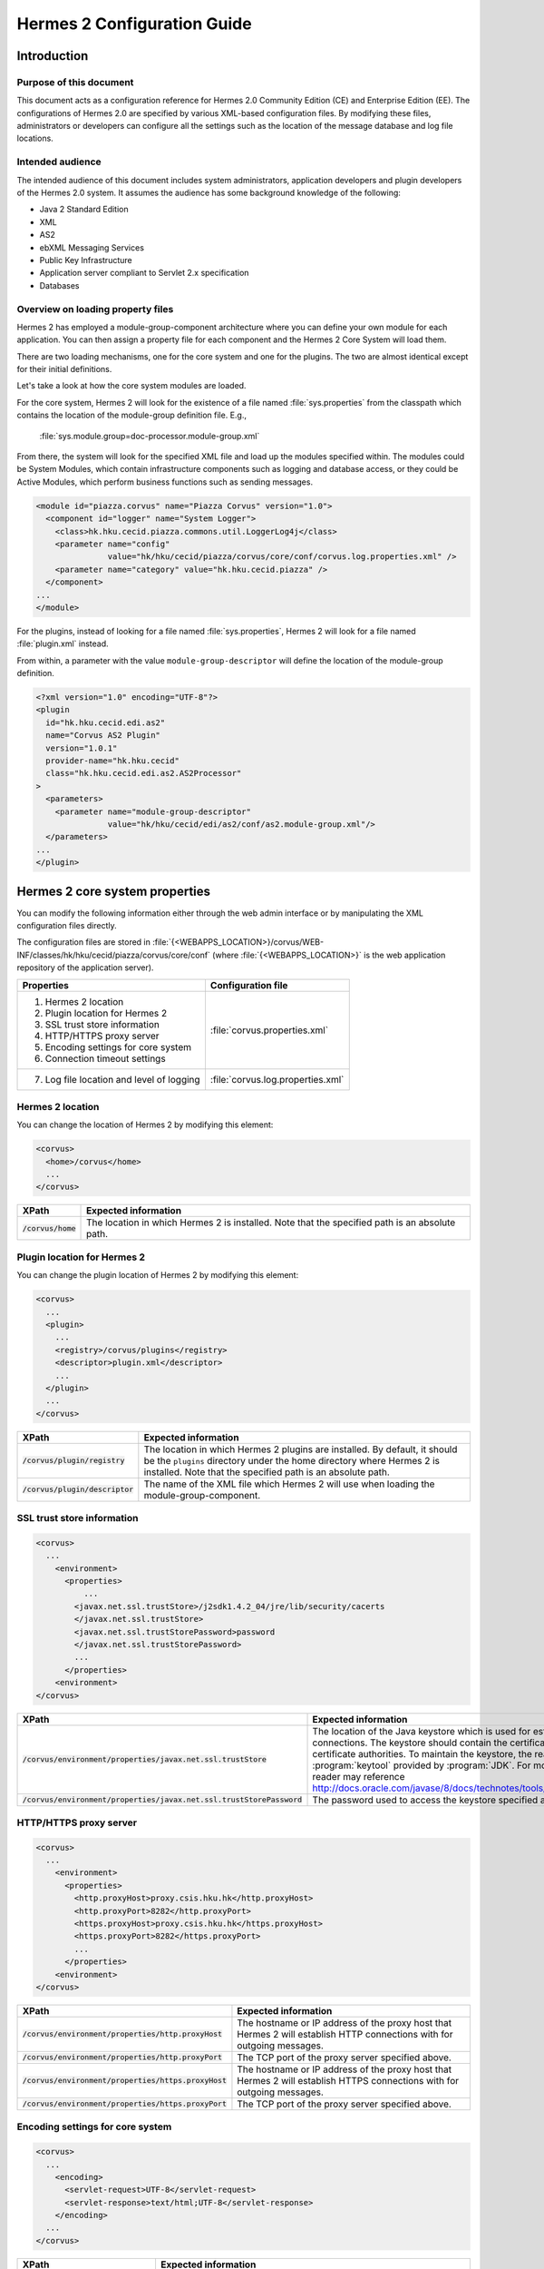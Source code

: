 Hermes 2 Configuration Guide
============================

Introduction
------------

Purpose of this document
^^^^^^^^^^^^^^^^^^^^^^^^

This document acts as a configuration reference for Hermes 2.0 Community Edition (CE) and Enterprise Edition (EE). The configurations of Hermes 2.0 are specified by various XML-based configuration files. By modifying these files, administrators or developers can configure all the settings such as the location of the message database and log file locations.

Intended audience
^^^^^^^^^^^^^^^^^

The intended audience of this document includes system administrators, application developers and plugin developers of the Hermes 2.0 system. It assumes the audience has some background knowledge of the following:

*   Java 2 Standard Edition
*   XML
*   AS2
*   ebXML Messaging Services
*   Public Key Infrastructure
*   Application server compliant to Servlet 2.x specification
*   Databases

Overview on loading property files
^^^^^^^^^^^^^^^^^^^^^^^^^^^^^^^^^^

Hermes 2 has employed a module-group-component architecture where you can define your own module for each application. You can then assign a property file for each component and the Hermes 2 Core System will load them.

There are two loading mechanisms, one for the core system and one for the plugins. The two are almost identical except for their initial definitions.  

Let's take a look at how the core system modules are loaded. 

.. image:: /_static/images/2-overview-1.jpeg

For the core system, Hermes 2 will look for the existence of a file named :file:`sys.properties` from the classpath which contains the location of the module-group definition file. E.g.,

    :file:`sys.module.group=doc-processor.module-group.xml`

From there, the system will look for the specified XML file and load up the modules specified within. The modules could be System Modules, which contain infrastructure components such as logging and database access, or they could be Active Modules, which perform business functions such as sending messages.

.. code-block:: xml

   <module id="piazza.corvus" name="Piazza Corvus" version="1.0">
     <component id="logger" name="System Logger">
       <class>hk.hku.cecid.piazza.commons.util.LoggerLog4j</class>
       <parameter name="config" 
                  value="hk/hku/cecid/piazza/corvus/core/conf/corvus.log.properties.xml" />		
       <parameter name="category" value="hk.hku.cecid.piazza" />
     </component>
   ...
   </module>

For the plugins, instead of looking for a file named :file:`sys.properties`, Hermes 2 will look for a file named :file:`plugin.xml` instead. 

.. image:: /_static/images/2-overview-2.jpeg

From within, a parameter with the value :literal:`module-group-descriptor` will define the location of the module-group definition.

.. code-block:: xml

   <?xml version="1.0" encoding="UTF-8"?>
   <plugin
     id="hk.hku.cecid.edi.as2"
     name="Corvus AS2 Plugin"
     version="1.0.1"
     provider-name="hk.hku.cecid"
     class="hk.hku.cecid.edi.as2.AS2Processor"
   >
     <parameters>
       <parameter name="module-group-descriptor"
                  value="hk/hku/cecid/edi/as2/conf/as2.module-group.xml"/>
     </parameters>
   ...
   </plugin>

Hermes 2 core system properties
-------------------------------
You can modify the following information either through the web admin interface or by manipulating the XML configuration files directly.

The configuration files are stored in :file:`{<WEBAPPS_LOCATION>}/corvus/WEB-INF/classes/hk/hku/cecid/piazza/corvus/core/conf` (where :file:`{<WEBAPPS_LOCATION>}` is the web application repository of the application server).

+-----------------------------------------------------------------------+----------------------------------------+
| Properties                                                            | Configuration file                     |
+=======================================================================+========================================+
| 1.    Hermes 2 location                                               |                                        |
|                                                                       |                                        | 
| 2.    Plugin location for Hermes 2                                    |                                        |
|                                                                       |                                        | 
| 3.    SSL trust store information                                     |                                        |
|                                                                       |                                        | 
| 4.    HTTP/HTTPS proxy server                                         | :file:`corvus.properties.xml`          |           
|                                                                       |                                        | 
| 5.    Encoding settings for core system                               |                                        |       
|                                                                       |                                        | 
| 6.    Connection timeout settings                                     |                                        | 
+-----------------------------------------------------------------------+----------------------------------------+
| 7.    Log file location and level of logging                          | :file:`corvus.log.properties.xml`      |
+-----------------------------------------------------------------------+----------------------------------------+

Hermes 2 location
^^^^^^^^^^^^^^^^^
You can change the location of Hermes 2 by modifying this element:

.. code-block:: xml

   <corvus>
     <home>/corvus</home>
     ...
   </corvus>

+------------------------+------------------------------------------------------------------------------------------------+
| XPath                  | Expected information                                                                           |
+========================+================================================================================================+
| :code:`/corvus/home`   | The location in which Hermes 2 is installed. Note that the specified path is an absolute path. |
+------------------------+------------------------------------------------------------------------------------------------+
 
Plugin location for Hermes 2
^^^^^^^^^^^^^^^^^^^^^^^^^^^^
You can change the plugin location of Hermes 2 by modifying this element:

.. code-block:: xml

   <corvus>
     ...
     <plugin>
       ...   
       <registry>/corvus/plugins</registry>
       <descriptor>plugin.xml</descriptor>
       ...
     </plugin>
     ...
   </corvus>

+--------------------------------------+--------------------------------------------------------------------------------------------+
| XPath                                | Expected information                                                                       |
+======================================+============================================================================================+
| :code:`/corvus/plugin/registry`      | The location in which Hermes 2 plugins are installed. By default, it should be the         |
|                                      | :literal:`plugins` directory under the home directory where Hermes 2 is installed.         |
|                                      | Note that the specified path is an absolute path.                                          |
|                                      |                                                                                            |
+--------------------------------------+--------------------------------------------------------------------------------------------+
| :code:`/corvus/plugin/descriptor`    | The name of the XML file which Hermes 2 will use when loading the module-group-component.  |
+--------------------------------------+--------------------------------------------------------------------------------------------+

SSL trust store information
^^^^^^^^^^^^^^^^^^^^^^^^^^^
.. code-block:: xml

   <corvus>
     ...
       <environment>
         <properties>
             ...
           <javax.net.ssl.trustStore>/j2sdk1.4.2_04/jre/lib/security/cacerts
           </javax.net.ssl.trustStore>
           <javax.net.ssl.trustStorePassword>password
           </javax.net.ssl.trustStorePassword>
           ...
         </properties>
       <environment>
   </corvus>


+-------------------------------------------------------------------------+----------------------------------------------------------------------------+
| XPath                                                                   | Expected information                                                       |
+=========================================================================+============================================================================+
| :code:`/corvus/environment/properties/javax.net.ssl.trustStore`         | The location of the Java keystore which is used for                        |
|                                                                         | establishing SSL connections. The keystore should contain                  |
|                                                                         | the certificates of trusted certificate authorities. To                    |
|                                                                         | maintain the keystore, the reader should use the                           |
|                                                                         | :program:`keytool` provided by :program:`JDK`. For more                    |
|                                                                         | information, the reader may reference                                      |
|                                                                         | http://docs.oracle.com/javase/8/docs/technotes/tools/windows/keytool.html. |
+-------------------------------------------------------------------------+----------------------------------------------------------------------------+
| :code:`/corvus/environment/properties/javax.net.ssl.trustStorePassword` | The password used to access the keystore specified above.                  |
+-------------------------------------------------------------------------+----------------------------------------------------------------------------+

HTTP/HTTPS proxy server
^^^^^^^^^^^^^^^^^^^^^^^

.. code-block:: xml

   <corvus>
     ...
       <environment>
         <properties>
           <http.proxyHost>proxy.csis.hku.hk</http.proxyHost> 
           <http.proxyPort>8282</http.proxyPort> 
           <https.proxyHost>proxy.csis.hku.hk</https.proxyHost> 
           <https.proxyPort>8282</https.proxyPort>
           ...
         </properties>
       <environment>
   </corvus>


+--------------------------------------------------------+--------------------------------------------------------------+
| XPath                                                  | Expected information                                         |
+========================================================+==============================================================+
| :code:`/corvus/environment/properties/http.proxyHost`  | The hostname or IP address of the proxy host that Hermes 2   |
|                                                        | will establish HTTP connections with for outgoing messages.  |
+--------------------------------------------------------+--------------------------------------------------------------+
| :code:`/corvus/environment/properties/http.proxyPort`  | The TCP port of the proxy server specified above.            |
|                                                        |                                                              |
+--------------------------------------------------------+--------------------------------------------------------------+
| :code:`/corvus/environment/properties/https.proxyHost` | The hostname or IP address of the proxy host that Hermes 2   |
|                                                        | will establish HTTPS connections with for outgoing messages. |
+--------------------------------------------------------+--------------------------------------------------------------+
| :code:`/corvus/environment/properties/https.proxyPort` | The TCP port of the proxy server specified above.            |
|                                                        |                                                              |
+--------------------------------------------------------+--------------------------------------------------------------+

Encoding settings for core system
^^^^^^^^^^^^^^^^^^^^^^^^^^^^^^^^^

.. code-block:: xml

   <corvus>
     ...
       <encoding>
         <servlet-request>UTF-8</servlet-request>
         <servlet-response>text/html;UTF-8</servlet-response>
       </encoding>
     ...
   </corvus>


+-------------------------------------------+-----------------------------------------------------------------------------------------+
| XPath                                     | Expected information                                                                    |
+===========================================+=========================================================================================+
| :code:`/corvus/encoding/servlet-request`  | The encoding of incoming HTTP or HTTPS requests.                                        |
|                                           | :literal:`UTF-8` is the recommended value because it can handle most written languages. |
+-------------------------------------------+-----------------------------------------------------------------------------------------+
| :code:`/corvus/encoding/servlet-response` | The encoding of outgoing HTTP or HTTP responses.                                        |
+-------------------------------------------+-----------------------------------------------------------------------------------------+

Connection timeout settings
^^^^^^^^^^^^^^^^^^^^^^^^^^^
.. code-block:: xml

   <corvus>
       ...
     <properties>
       ...
       <sun.net.client.defaultConnectTimeout>30000</sun.net.client.defaultConnectTimeout>
       <sun.net.client.defaultReadTimeout>300000</sun.net.client.defaultReadTimeout>
       ...
     </properties>
     ...
   </corvus>


+----------------------------------------------------------------+--------------------------------------------------------------------+
| XPath                                                          | Expected information                                               |
+================================================================+====================================================================+
| :code:`/corvus/properies/sun.net.client.defaultConnectTimeout` | It specifies the timeout (in milliseconds) for establishing HTTP   |
|                                                                | or HTTPS connections for outgoing messages. :literal:`30` seconds  |
|                                                                | is the recommended value.                                          |
+----------------------------------------------------------------+--------------------------------------------------------------------+
| :code:`/corvus/properies/sun.net.client.defaultReadTimeout`    | It specifies the timeout (in milliseconds) for reading from input  |
|                                                                | streams when a HTTP or HTTPS connection is established.            |
|                                                                | :literal:`300` seconds is the recommended value.                   |
|                                                                |                                                                    |
+----------------------------------------------------------------+--------------------------------------------------------------------+

Log file location and level of logging
^^^^^^^^^^^^^^^^^^^^^^^^^^^^^^^^^^^^^^
To change the settings of the log written by the core system, you will need to modify the XML file named :file:`corvus.log.properties.xml`. Configuring the logging module is the same as configuring Apache Log4j. Note that for configuring the logs of plugins, you need to edit another configuration file.

.. code-block:: xml

   <log4j:configuration debug="null" threshold="null" xmlns:log4j="http://jakarta.apache.org/log4j/">
   <appender name="corvus" class="org.apache.log4j.RollingFileAppender">     
     <param name="File" value="/corvus/corvus.log"/>     
     <param name="Encoding" value="UTF-8"/>     
     <param name="MaxFileSize" value="100KB"/>     
     <param name="MaxBackupIndex" value="1"/>     
     <layout class="org.apache.log4j.PatternLayout">       
       <param name="ConversionPattern" value="%d{yyyy-MM-dd HH:mm:ss} [%-12.12t] &lt;%-5p&gt; &lt;%m&gt;%n"/>     
     </layout>  
   </appender>
   <category additivity="true" name="hk.hku.cecid.piazza">
     <priority value="debug"/>
     <appender-ref ref="corvus"/>
   </category>
   </log4j:configuration>

+----------------------------------------------------------------------------------+------------------------------------------------------+
| XPath                                                                            | Expected information                                 |
+==================================================================================+======================================================+
| :code:`log4j/category/priority`                                                  | The log level of core system logging. The available  |
|                                                                                  | levels are ``debug``, ``info``, ``warn``, ``error``  |
|                                                                                  | and ``fatal``. If you set the value as ``debug``,    |
|                                                                                  | all logs will be printed.                            |
+----------------------------------------------------------------------------------+------------------------------------------------------+
| :code:`/log4j/category/appender-ref@ref`                                         | The name of the ``appender`` element to be used      |
|                                                                                  | for logging. The ``appender`` element specifies      |
|                                                                                  | how to generate log files. In the above example,     |
|                                                                                  | the appender named ``corvus`` is used. The           |
|                                                                                  | settings of the appender are specified by the        |
|                                                                                  | referenced ``appender`` element.                     |
|                                                                                  |                                                      |
+----------------------------------------------------------------------------------+------------------------------------------------------+
| :code:`/log4j/appender@class`                                                    | The appender specified by the ``appender``           |
|                                                                                  | configuration element. Apache Log4j provides a       |
|                                                                                  | series of appenders, such as ``RollingFileAppender`` |
|                                                                                  | and ``DailyRollingFileAppender``.                    |
+----------------------------------------------------------------------------------+------------------------------------------------------+
| :code:`/log4j/appender@name`                                                     | The name of the ``appender`` configuration element.  |
|                                                                                  | :file:`/log4j/category/appender-ref@ref` should      |
|                                                                                  | reference the ``appender`` configuration element     |
|                                                                                  | by this name.                                        |
+----------------------------------------------------------------------------------+------------------------------------------------------+
| :code:`/log4j/appender/param[@name='File']/@value`                               | The path of the core system log from this appender.  |
|                                                                                  |                                                      |
| (i.e. The ``value`` attribute of the ``param`` element                           |                                                      |
| under the ``appender`` element, whose ``name`` attribute is ``File``)            |                                                      |
|                                                                                  |                                                      |
+----------------------------------------------------------------------------------+------------------------------------------------------+
| :code:`/log4j/appender/param[@name='Encoding']/@value`                           | The encoding to be used for the log file.            |
|                                                                                  |                                                      |
| (i.e. The ``value`` attribute of the ``param`` element under the                 |                                                      |
| ``appender`` element, whose ``name`` attribute is ``Encoding``)                  |                                                      |
|                                                                                  |                                                      |
+----------------------------------------------------------------------------------+------------------------------------------------------+
| :code:`/log4j/appender/param[@name='MaxFileSize']/@value`                        | If the size of a log file has grown to exceed this   |
|                                                                                  | limit, a new log file will be written and the        |
| (i.e. The ``value`` attribute of the ``param`` element under the                 | old log file will be backed up. An index will be     |
| ``appender`` element, whose ``name`` attribute is ``MaxFileSize``)               | appended to the name of the old log file.            |
|                                                                                  | (e.g. :file:`corvus.log.1`).                         |
|                                                                                  |                                                      |
+----------------------------------------------------------------------------------+------------------------------------------------------+
| :code:`/log4j/appender/param[@name='MaxBackupIndex']/@value`                     | The maximum number of log files that will be backed  |
|                                                                                  | up. For example, if it is set to 10, the maximum     |
| (i.e. The ``value`` attribute of the ``param`` element under the                 | number of backed up log files will be 10 and their   |
| ``appender`` element, whose ``name`` attribute is ``MaxBackupIndex``)            | filenames will be :file:`{xxx}.log.1`,               |
|                                                                                  | :file:`{xxx}.log.2`, ..., :file:`{xxx}.log.10`.      |
|                                                                                  |                                                      |
+----------------------------------------------------------------------------------+------------------------------------------------------+
| :code:`/log4j/appender/layout/param[@name='ConversionPattern']/@value`           | The pattern used when writing the log file.          |
|                                                                                  |                                                      |
+----------------------------------------------------------------------------------+------------------------------------------------------+

Hermes 2 plugin properties
--------------------------

AS2 plugin
^^^^^^^^^^
In the directory :file:`{<HERMES_2_PLUGINS_LOCATION>}/hk.hku.cecid.edi.as2/conf/hk/hku/cecid/edi/as2/conf`, there are some configuration files for Hermes 2's AS2 plugin. Which configuration file you should edit depends on the property:


+----------------------------------------------------+----------------------------------------+
| Properties                                         | Configuration file                     |
+====================================================+========================================+
| Log file location and level of logging             | :file:`as2.log.properties.xml`         |
+----------------------------------------------------+----------------------------------------+
| Connection to message database                     | :file:`as2.module.core.xml`            |
+----------------------------------------------------+                                        |
| Location of keystore for signing outgoing messages |                                        |
+----------------------------------------------------+                                        |
| Location of message repository                     |                                        |
+----------------------------------------------------+----------------------------------------+


Log file location and level of logging
""""""""""""""""""""""""""""""""""""""
To change the location of the log file, you will need to modify the XML file named :file:`as2.log.properties.xml`.

    .. code-block:: xml

       <log4j:configuration debug="null" threshold="null" xmlns:log4j="http://jakarta.apache.org/log4j/">
       <appender name="as2" class="org.apache.log4j.RollingFileAppender">     
         <param name="File" value="/as2.log"/>     
         <param name="Encoding" value="UTF-8"/>     
         <param name="MaxFileSize" value="100KB"/>     
         <param name="MaxBackupIndex" value="1"/>     
         <layout class="org.apache.log4j.PatternLayout">       
         <param name="ConversionPattern" 
                value="%d{yyyy-MM-dd HH:mm:ss} [%-12.12t] &lt;%-5p&gt; &lt;%m&gt;%n"/>     
         </layout>  
       </appender>
       <category additivity="true" name="hk.hku.cecid.piazza">
         <priority value="debug"/>
         <appender-ref ref="as2"/>
       </category>
       </log4j:configuration>

+------------------------------------------------------------------------+-----------------------------------------------------------------+
| XPath                                                                  | Expected information                                            | 
+========================================================================+=================================================================+
| :code:`/log4j/category/priority`                                       | The log level of the AS2 plugin logging. The available          | 
|                                                                        | levels are ``debug``, ``info``, ``warn``, ``error`` and         |
|                                                                        | ``fatal``. If you set the value as ``debug``, all logs will be  |
|                                                                        | printed.                                                        |
+------------------------------------------------------------------------+-----------------------------------------------------------------+
| :code:`/log4j/category/appender-ref@ref`                               | The name of the ``appender`` element to be used for logging.    |
|                                                                        | The ``appender`` element specifies how to generate log          |
|                                                                        | files. In the above example, the appender named ``as2``         |
|                                                                        | is used. The settings of the appender are specified by the      |
|                                                                        | referenced :code:`appender` element.                            |
|                                                                        |                                                                 |
+------------------------------------------------------------------------+-----------------------------------------------------------------+
| :code:`/log4j/appender@class`                                          | The appender specified by this ``appender`` configuration       | 
|                                                                        | element. Apache Log4j provides a series of appenders, such as   |
|                                                                        | ``RollingFileAppender`` and ``DailyRollingFileAppender``.       |
|                                                                        |                                                                 |
+------------------------------------------------------------------------+-----------------------------------------------------------------+
| :code:`/log4j/appender@name`                                           | The name of this ``appender`` configuration element.            | 
|                                                                        | :file:`/log4j/category/appender-ref@ref` should reference the   |
|                                                                        | ``appender`` configuration element by this name.                |
|                                                                        |                                                                 |
+------------------------------------------------------------------------+-----------------------------------------------------------------+
| :code:`/log4j/appender/param[@name='File']/@value`                     | The path of the AS2 log of this appender.                       |
|                                                                        |                                                                 |
| (i.e. The ``value`` attribute of the ``param`` element under the       |                                                                 |
| ``appender`` element, whose ``name`` attribute is ``File``)            |                                                                 |
|                                                                        |                                                                 |
+------------------------------------------------------------------------+-----------------------------------------------------------------+
| :code:`/log4j/appender/param[@name='Encoding']/@value`                 | The encoding to be used for the log file.                       |
|                                                                        |                                                                 |
| (i.e. The ``value`` attribute of the ``param`` element under the       |                                                                 |
| ``appender`` element, whose ``name`` attribute is ``Encoding``)        |                                                                 |
|                                                                        |                                                                 |
+------------------------------------------------------------------------+-----------------------------------------------------------------+
| :code:`/log4j/appender/param[@name='MaxFileSize']/@value`              | If the size of a log file has grown to exceed this limit,       |
|                                                                        | another new log file will be written and the old log file       |
| (i.e. The ``value`` attribute of the ``param`` element under the       | will be backed up. An index will be appended to the name        |
| ``appender`` element, whose ``name`` attribute is ``MaxFileSize``)     | of the old log file (e.g. :file:`as2.log.1`).                   |
+------------------------------------------------------------------------+-----------------------------------------------------------------+
| :code:`/log4j/appender/param[@name='MaxBackupIndex]/@value`            | The maximum number of log files that will be backed up.         |
|                                                                        | For example, if it is set to 10, the maximum number of          |
| (i.e. The ``value`` attribute of the ``param`` element under the       | backed up log files will be 10 and their filenames will         |
| ``appender`` element, whose ``name`` attribute is ``MaxBackupIndex``)  | be :file:`{xxx}.log.1`, :file:`{xxx}.log.2`, ...,               |
|                                                                        | :file:`{xxx}.log.10`.                                           |
+------------------------------------------------------------------------+-----------------------------------------------------------------+
| :code:`/log4j/appender/layout/param[@name='ConversionPattern']/@value` | The pattern used when writing the log file.                     |
+------------------------------------------------------------------------+-----------------------------------------------------------------+


Connection to message database
""""""""""""""""""""""""""""""

.. code-block:: xml

   <module>
   ...
   <component id="daofactory" name="AS2 DAO Factory">
     <class>
     hk.hku.cecid.piazza.commons.dao.ds.SimpleDSDAOFactory
     </class>
     <parameter name="driver" value="org.postgresql.Driver" />
     <parameter name="url" 
                value="jdbc:postgresql://localhost:5432/as2" />
     <parameter name="username" value="corvus" />
     <parameter name="password" value="corvus" />
     <parameter name="pooling" value="true" />
     <parameter name="maxActive" value="20" />
     <parameter name="maxIdle" value="10" />
     <parameter name="maxWait" value="-1" />
     <parameter name="config" 
                value="hk/hku/cecid/edi/as2/conf/as2.dao.xml" />
   </component>
   ...
   </module>

+---------------------------------------------------+-----------------------------------------------------------------------------------------------+
| XPath                                             | Expected information                                                                          |
+===================================================+===============================================================================================+
| :code:`/module/component[@id='daofactory']/class` | The Java class to use when establishing a database connection. You can select:                |
|                                                   |                                                                                               |
|                                                   | * :code:`hk.hku.cecid.piazza.commons.dao.ds.SimpleDSDAOFactory`,                              |
|                                                   |   if you want AS2 to manage the database connection pool                                      |
|                                                   |                                                                                               |
|                                                   | * :code:`hk.hku.cecid.piazza.commons.dao.ds.DataSourceDAOFactory`,                            |
|                                                   |   if you want the application server to manage the database connection pool,                  |
|                                                   |   which is accessible through the Java Naming and Directory Interface (JNDI) name.            |
|                                                   |                                                                                               |
+---------------------------------------------------+-----------------------------------------------------------------------------------------------+
| Belows are fields you need to fill in if you are using SimpleDSDAOFactory                                                                         |
+---------------------------------------------------+-----------------------------------------------------------------------------------------------+
| :code:`/module/component[@id='daofactory']/`      | The JDBC driver that should be used. The driver for Postgres is provided                      |
| :code:`parameter[@name='driver']/@value`          | by default. The driver should be placed in the directory                                      | 
|                                                   | :file:`{<TOMCAT_HOME>}/webapps/corvus/WEB-INF/lib`, where we suppose the web                  |
|                                                   | application repository is configured as :file:`{<TOMCAT_HOME>}/webapps`.                      |
+---------------------------------------------------+-----------------------------------------------------------------------------------------------+
| :code:`/module/component[@id='daofactory']/`      | The URL for establishing the database connection. Please refer to the documentation           |
| :code:`parameter[@name='url']/@value`             | of the JDBC driver for the syntax. For PostgreSQL, the syntax is                              | 
|                                                   | :file:`jdbc:postgresql://{<IP or hostname of the database>}/{<message database name for AS2>}`| 
|                                                   |                                                                                               | 
+---------------------------------------------------+-----------------------------------------------------------------------------------------------+
| :code:`/module/component[@id='daofactory']/`      | The username to connect to the database.                                                      |
| :code:`parameter[@name='username']/@value`        |                                                                                               | 
+---------------------------------------------------+-----------------------------------------------------------------------------------------------+
| :code:`/module/component[@id='daofactory']/`      | The password for the username specified.                                                      |
| :code:`parameter[@name='password']/@value`        |                                                                                               | 
+---------------------------------------------------+-----------------------------------------------------------------------------------------------+
| :code:`/module/component[@id='daofactory']/`      | The boolean value (:literal:`true`/:literal:`false`) specifying if connection                 |
| :code:`parameter[@name='pooling']/@value`         | pooling should be used.                                                                       | 
+---------------------------------------------------+-----------------------------------------------------------------------------------------------+
| :code:`/module/component[@id='daofactory']/`      | The maximum number of active threads.                                                         |
| :code:`parameter[@name='maxActive']/@value`       |                                                                                               | 
+---------------------------------------------------+-----------------------------------------------------------------------------------------------+
| :code:`/module/component[@id='daofactory']/`      | The maximum number of threads that can remains idle.                                          |
| :code:`parameter[@name='maxIdle']/@value`         |                                                                                               | 
+---------------------------------------------------+-----------------------------------------------------------------------------------------------+
| :code:`/module/component[@id='daofactory']/`      | The maximum amount of time (milliseconds) that the pool will wait (when there are no          |
| :code:`parameter[@name='maxWait']/@value`         | available connections) for a connection to be returned before throwing an                     | 
|                                                   | exception, or :literal:`-1` to wait indefinitely.                                             | 
+---------------------------------------------------+-----------------------------------------------------------------------------------------------+
| :code:`/module/component[@id='daofactory']/`      | Additional configuration files that will be used by the plugin. You should just               |
| :code:`parameter[@name='config']/@value`          | leave it as is.                                                                               | 
+---------------------------------------------------+-----------------------------------------------------------------------------------------------+
| Belows are fields you need to fill in if you are using DataSourceDAOFactory                                                                       |
+---------------------------------------------------+-----------------------------------------------------------------------------------------------+
| datasource                                        | The JNDI name of the data source for connecting to the message database,                      |
|                                                   | e.g. :code:`java:/comp/env/jdbc/as2db`                                                        | 
+---------------------------------------------------+-----------------------------------------------------------------------------------------------+

Location of keystore for signing outgoing messages
""""""""""""""""""""""""""""""""""""""""""""""""""

.. code-block:: xml

    <module id="as2.core" name="Corvus AS2" version="1.0">
    ...
    <component id="keystore-manager" name="AS2 Key Store Manager">
      <class>hk.hku.cecid.piazza.commons.security.KeyStoreManager</class>
      <parameter name="keystore-location" value="as2.p12"/>
      <parameter name="keystore-password" value="password"/>
      <parameter name="key-alias" value="corvusas2"/>
      <parameter name="key-password" value=""/>
      <parameter name="keystore-type" value="PKCS12"/>
      <parameter name="keystore-provider" 
                 value="org.bouncycastle.jce.provider.BouncyCastleProvider"/>
    </component>
    ...
    </module>

+-----------------------------------------------------------------------------------------------+--------------------------------------+
| XPath                                                                                         | Expected information                 |
+===============================================================================================+======================================+
| :code:`/module/component[@id='keystore-manager']/parameter[@name='keystore-location']/@value` | The path of the keystore for         |
|                                                                                               | signing outgoing messages.           |
+-----------------------------------------------------------------------------------------------+--------------------------------------+
| :code:`/module/component[@id='keystore-manager']/parameter[@name='keystore-password']/@value` | The password for accessing the       |
|                                                                                               | keystore.                            |
+-----------------------------------------------------------------------------------------------+--------------------------------------+
| :code:`/module/component[@id='keystore-manager]/parameter[@name='key-alias']/@value`          | The alias of the private key         |
|                                                                                               | for a digital signature.             |
+-----------------------------------------------------------------------------------------------+--------------------------------------+
| :code:`/module/component[@id='keystore-manager]/parameter[@name='key-password']/@value`       | The password protecting the          |
|                                                                                               | private key for a digital signature. |
+-----------------------------------------------------------------------------------------------+--------------------------------------+
| :code:`/module/component[@id='keystore-manager]/parameter[@name='keystore-type']/@value`      | The keystore format.                 |
|                                                                                               | It is either :literal:`PKCS12` or    |
|                                                                                               | :literal:`JKS`.                      |
+-----------------------------------------------------------------------------------------------+--------------------------------------+

Location of the message repository
""""""""""""""""""""""""""""""""""
Outgoing Repository:

.. code-block:: xml

   <module id="as2.core" name="Corvus AS2" version="1.0">
   ...
   <component id="outgoing-payload-repository" name="AS2 Outgoing Payload Repository">
   <class>
   hk.hku.cecid.edi.as2.module.PayloadRepository
   </class>
     <parameter name="location" value="/as2-outgoing-repository" />
     <parameter name="type-edi" value="application/EDIFACT" />
     <parameter name="type-x12" value="application/EDI-X12" />
     <parameter name="type-eco" value="application/edi-consent" />
     <parameter name="type-xml" value="application/XML" />
   </component>
   ...
   </module>


+-------------------------------------------------------------------+---------------------------------------------------------------------------+
| XPath                                                             | Expected information                                                      |
+===================================================================+===========================================================================+
| :code:`/module/component[id='outgoing-payload-repository']/class` | The Java class responsible for handling outgoing payload.                 |
|                                                                   | You should just leave it as is.                                           |
+-------------------------------------------------------------------+---------------------------------------------------------------------------+
| :code:`/module/component[id='outgoing-payload-repository']/`      | The directory that will store the outgoing payload.                       |
| :code:`parameter[@name='location']/@value`                        | E.g., :file:`c:\program files\hermes2\repository\as2-outgoing-repository` |
+-------------------------------------------------------------------+---------------------------------------------------------------------------+
| :code:`/module/component[id='outgoing-payload-repository']/`      | You should leave these fields as is.                                      |
| :code:`parameter[@name='type-edi]/@value`                         |                                                                           |
+-------------------------------------------------------------------+                                                                           |
| :code:`/module/component[id='outgoing-payload-repository']/`      |                                                                           |
| :code:`parameter[@name='type-x12]/@value`                         |                                                                           |
+-------------------------------------------------------------------+                                                                           |
| :code:`/module/component[id='outgoing-payload-repository']/`      |                                                                           |
| :code:`parameter[@name='type-eco]/@value`                         |                                                                           |
+-------------------------------------------------------------------+                                                                           |
| :code:`/module/component[id='outgoing-payload-repository']/`      |                                                                           |
| :code:`parameter[@name='type-xml]/@value`                         |                                                                           |
+-------------------------------------------------------------------+---------------------------------------------------------------------------+

.. code-block:: xml

   <module id="as2.core" name="Corvus AS2" version="1.0">
   ...
   <component id="incoming-payload-repository" name="AS2 Incoming Payload Repository">		
     <class>
       hk.hku.cecid.edi.as2.module.PayloadRepository
     </class>
     <parameter name="location" value="/as2-incoming-repository" />
     <parameter name="type-edi" value="application/EDIFACT" />
     <parameter name="type-x12" value="application/EDI-X12" />
     <parameter name="type-eco" value="application/edi-consent" />
     <parameter name="type-xml" value="application/XML" />
   </component>
   ...
   </module>


+-------------------------------------------------------------------+---------------------------------------------------------------------+
| XPath                                                             | Expected information                                                |
+===================================================================+=====================================================================+
| :code:`/module/component[id='incoming-payload-repository']/class` | The Java class responsible for handling incoming payloads.          |
|                                                                   | You should just leave it as is.                                     |
+-------------------------------------------------------------------+---------------------------------------------------------------------+
| :code:`/module/component[id='outgoing-payload-repository']/`      | The directory that will store the outgoing payload. E.g.,           |
| :code:`parameter[@name='location']/@value`                        | :file:`c:\program files\hermes2\repository\as2-incoming-repository` |
+-------------------------------------------------------------------+---------------------------------------------------------------------+
| :code:`/module/component[id='outgoing-payload-repository']/`      | You should leave these fields as is.                                |
| :code:`parameter[@name='type-edi]/@value`                         |                                                                     |
+-------------------------------------------------------------------+                                                                     |
| :code:`/module/component[id='outgoing-payload-repository']/`      |                                                                     |
| :code:`parameter[@name='type-x12]/@value`                         |                                                                     |
+-------------------------------------------------------------------+                                                                     |
| :code:`/module/component[id='outgoing-payload-repository']/`      |                                                                     |
| :code:`parameter[@name='type-eco]/@value`                         |                                                                     |
+-------------------------------------------------------------------+                                                                     |
| :code:`/module/component[id='outgoing-payload-repository']/`      |                                                                     |
| :code:`parameter[@name='type-xml]/@value`                         |                                                                     |
+-------------------------------------------------------------------+---------------------------------------------------------------------+


Original Message Repository (a temporary message repository used when Hermes 2 is composing or receiving AS2 messages):


.. code-block:: xml

   <module id="as2.core" name="Corvus AS2" version="1.0">
   ...
   <component id="original-message-repository" name="AS2 Original Message Repository">		
     <class>
       hk.hku.cecid.edi.as2.module.MessageRepository
     </class>
       <parameter name="location" value="/as2-message-repository" />
       <parameter name="is-disabled" value="false" />
   </component>
   ...
   </module>

+-------------------------------------------------------------------+----------------------------------------------------------------------+
| XPath                                                             | Expected information                                                 |
+===================================================================+======================================================================+
| :code:`/module/component[id='original-payload-repository']/class` | The Java class responsible for handling original messages.           |
|                                                                   | You should just leave it as is.                                      |
+-------------------------------------------------------------------+----------------------------------------------------------------------+
| :code:`location`                                                  | The directory that will store outgoing payloads. E.g.,               |
|                                                                   | :file:`c:\program files\hermes2\repository\as2-message-repository`   |
+-------------------------------------------------------------------+----------------------------------------------------------------------+
| :code:`is-disabled`                                               | This flag indicates if the original message should be stored locally.|
+-------------------------------------------------------------------+----------------------------------------------------------------------+


ebMS plugin
^^^^^^^^^^^
In the directory :file:`{<HERMES_2_PLUGINS_LOCATION>}/hk.hku.cecid.ebms/conf/hk/hku/cecid/ebms/spa/conf`, there are some configuration files for Hermes 2's ebMS plugin. The configuration file you should edit depends on the property:

+------------------------------------------------------------------+----------------------------------------+
| Properties                                                       | Configuration file                     |
+==================================================================+========================================+
| Log file location and level of logging                           | :file:`ebms.log.properties.xml`        |
+------------------------------------------------------------------+----------------------------------------+
| Connections to message database                                  | :file:`ebms.module.xml`                |
+------------------------------------------------------------------+                                        |
| Location of keystore for signing outgoing messages               |                                        |
+------------------------------------------------------------------+                                        |
| Location of keystore for S/MIME decryption (incoming messages)   |                                        |
+------------------------------------------------------------------+----------------------------------------+


Log file location and level of logging
""""""""""""""""""""""""""""""""""""""
To change the location of the log file, you will need to modify the XML file named :file:`ebms.log.properties.xml`

.. code-block:: xml

   <log4j:configuration debug="null" threshold="null" xmlns:log4j="http://jakarta.apache.org/log4j/">
   <appender name="RollingFileAppender" class="org.apache.log4j.RollingFileAppender">     
     <param name="File" value="/as2.log"/>     
     <param name="Encoding" value="UTF-8"/>     
     <param name="MaxFileSize" value="100KB"/>     
     <param name="MaxBackupIndex" value="1"/>     
     <layout class="org.apache.log4j.PatternLayout">       
     <param name="ConversionPattern" 
            value="%d{yyyy-MM-dd HH:mm:ss} [%-12.12t] &lt;%-5p&gt; &lt;%m&gt;%n"/>     
     </layout>  
   </appender>
   <category additivity="true" name="hk.hku.cecid.piazza">
       <priority value="debug"/>
       <appender-ref ref="RollingFileAppender"/>
     </category>
   </log4j:configuration>

+------------------------------------------------------------------------+----------------------------------------------------------------+
| XPath                                                                  | Expected information                                           |
+========================================================================+================================================================+
| :code:`/log4j/category/priority`                                       | The log level of the ebMS plugin logging. The available        |
|                                                                        | levels are ``debug``, ``info``, ``warn``,                      |
|                                                                        | ``error`` and ``fatal``. If you set the value as               |
|                                                                        | ``debug``, all logs will be printed.                           |
+------------------------------------------------------------------------+----------------------------------------------------------------+
| :code:`/log4j/category/appender-ref@ref`                               | The name of the ``appender`` element to be used for logging.   |
|                                                                        | The ``appender`` element specifies how to generate log files.  |
|                                                                        | In the above example, the appender named                       |
|                                                                        | ``RollingFileAppender`` is used. The settings of the appender  |
|                                                                        | are specified by the referenced ``appender`` element.          |
+------------------------------------------------------------------------+----------------------------------------------------------------+
| :code:`/log4j/appender@class`                                          | The appender specified by this ``appender`` configuration      |
|                                                                        | element. Apache Log4j provides a series of appenders, such     |
|                                                                        | ``RollingFileAppender`` and ``DailyRollingFileAppender``.      |
+------------------------------------------------------------------------+----------------------------------------------------------------+
| :code:`/log4j/appender@name`                                           | The name of this ``appender`` configuration element.           |
|                                                                        | :file:`/category/appender-ref@ref` should reference            |
|                                                                        | the ``appender`` configuration element by this name.           |
+------------------------------------------------------------------------+----------------------------------------------------------------+
| :code:`/log4j/appender/param[@name='File']/@value`                     | The path of the ebMS log of this appender.                     |
|                                                                        |                                                                |
| (i.e. The ``value`` attribute of the ``param`` element under the       |                                                                |
| ``appender`` element, whose ``name`` attribute is ``File``)            |                                                                |
+------------------------------------------------------------------------+----------------------------------------------------------------+
| :code:`/log4j/appender/param[@name='Encoding']/@value`                 | The encoding to be used for the log file.                      |
|                                                                        |                                                                |
| (i.e. The ``value`` attribute of the ``param`` element under the       |                                                                |
| ``appender`` element, whose ``name`` attribute is ``Encoding``)        |                                                                |
+------------------------------------------------------------------------+----------------------------------------------------------------+
| :code:`/log4j/appender/param[@name='MaxFileSize']/@value`              | If the size of a log file has grown to exceed this limit,      |
|                                                                        | another log file will be written and the old log file          |
| (i.e. The ``value`` attribute of the ``param`` element under the       | will be backed up. An index will be appended to the name of    |
| ``appender`` element, whose ``name`` attribute is ``MaxFileSize``)     | the old log file (e.g. :file:`ebms.log.1`).                    |
+------------------------------------------------------------------------+----------------------------------------------------------------+
| :code:`/log4j/appender/param[@name='MaxBackupIndex']/@value`           | The maximum number of log files that will be backed up.        |
|                                                                        | For example, if it is set to 10, the maximum number of         |
| (i.e. The ``value`` attribute of the ``param`` element under the       | backed up log files will be 10 and their filenames will        |
| ``appender`` element, whose ``name`` attribute is ``MaxBackupIndex``)  | be :file:`{xxx}.log.1`, :file:`{xxx}.log.2`, ...,              |
|                                                                        | :file:`{xxx}.log.10`.                                          |
+------------------------------------------------------------------------+----------------------------------------------------------------+
| :code:`/log4j/appender/layout/param[@name='ConversionPattern']/@value` | The pattern used when writing the log file.                    |
+------------------------------------------------------------------------+----------------------------------------------------------------+

Connection to message database
""""""""""""""""""""""""""""""

.. code-block:: xml

   <module>
   ...
   <component id="daofactory" name="System DAO Factory">
     <class>
     hk.hku.cecid.piazza.commons.dao.ds.SimpleDSDAOFactory
     </class>
     <parameter name="driver" value="org.postgresql.Driver" />
     <parameter name="url" 
                value="jdbc:postgresql://localhost:5432/ebms" />
     <parameter name="username" value="corvus" />
     <parameter name="password" value="corvus" />
     <parameter name="pooling" value="true" />
     <parameter name="maxActive" value="20" />
     <parameter name="maxIdle" value="10" />
     <parameter name="maxWait" value="-1" />
     <parameter name="config">
             hk/hku/cecid/ebms/spa/conf/DAOMessage.xml,
             hk/hku/cecid/ebms/spa/conf/DAORepository.xml,
             hk/hku/cecid/ebms/spa/conf/DAOOutbox.xml,
             hk/hku/cecid/ebms/spa/conf/DAOInbox.xml,
             hk/hku/cecid/ebms/spa/conf/DAOMessageServer.xml,
             hk/hku/cecid/ebms/spa/conf/DAOPartnership.xml
      </parameter>
   </component>
   ...
   </module>

+---------------------------------------------------+------------------------------------------------------------------------------------------------+
| XPath                                             | Expected information                                                                           |
+===================================================+================================================================================================+
| :code:`/module/component[@id='daofactory']/class` | The Java class to use when establishing a database connection. You can select:                 |
|                                                   |                                                                                                |
|                                                   | * :code:`hk.hku.cecid.piazza.commons.dao.ds.SimpleDSDAOFactory`,                               |
|                                                   |   if you want ebMS to manage the database connection pool.                                     |
|                                                   |                                                                                                |
|                                                   | * :code:`hk.hku.cecid.piazza.commons.dao.ds.DataSourceDAOFactory`,                             |
|                                                   |   if you want the application server to manage the database connection pool,                   |
|                                                   |   which is accessible through the Java Naming and Directory Interface (JNDI) name.             |
+---------------------------------------------------+------------------------------------------------------------------------------------------------+
| Belows are fields you need to fill in if you are using SimpleDSDAOFactory                                                                          |
+---------------------------------------------------+------------------------------------------------------------------------------------------------+
| :code:`/module/component[@id='daofactory']/`      | The JDBC driver that should be used. The driver for Postgres is provided by                    |
| :code:`parameter[@name='driver']/@value`          | default. The driver should be placed in the directory                                          |
|                                                   | :file:`{<TOMCAT_HOME>}/webapps/corvus/WEB-INF/lib`, where we suppose the web                   |
|                                                   | application repository is configured as :file:`{<TOMCAT_HOME>}/webapps`.                       |
+---------------------------------------------------+------------------------------------------------------------------------------------------------+
| :code:`/module/component[@id='daofactory']/`      | The URL for establishing the database connection. Please refer to the documentation of         |
| :code:`parameter[@name='url']/@value`             | the JDBC driver for the syntax. For PostgreSQL, the syntax is                                  |
|                                                   | :file:`jdbc:postgresql://{<IP or hostname of the database>}/{<message database name for AS2>}` |
|                                                   |                                                                                                |
+---------------------------------------------------+------------------------------------------------------------------------------------------------+
| :code:`/module/component[@id='daofactory']/`      | The username to connect to the database.                                                       |
| :code:`parameter[@name='username']/@value`        |                                                                                                |
+---------------------------------------------------+------------------------------------------------------------------------------------------------+
| :code:`/module/component[@id='daofactory']/`      | The password for the username specified.                                                       |
| :code:`parameter[@name='password']/@value`        |                                                                                                |
+---------------------------------------------------+------------------------------------------------------------------------------------------------+
| :code:`/module/component[@id='daofactory']/`      | The boolean value (:literal:`true`/:literal:`false`) specifying if connection                  |
| :code:`parameter[@name='pooling']/@value`         | pooling should be used.                                                                        |
+---------------------------------------------------+------------------------------------------------------------------------------------------------+
| :code:`/module/component[@id='daofactory']/`      | The maximum number of active threads.                                                          |
| :code:`parameter[@name='maxActive']/@value`       |                                                                                                |
+---------------------------------------------------+------------------------------------------------------------------------------------------------+
| :code:`/module/component[@id='daofactory']/`      | The maximum number of threads that can remains idle.                                           |
| :code:`parameter[@name='maxIdle']/@value`         |                                                                                                |
+---------------------------------------------------+------------------------------------------------------------------------------------------------+
| :code:`/module/component[@id='daofactory']/`      | The maximum amount of time (milliseconds) that the pool will wait (when there are no           |
| :code:`parameter[@name='maxWait']/@value`         | available connections) for a connection to be returned before throwing an                      |
|                                                   | exception, or :literal:`-1` to wait indefinitely.                                              |
+---------------------------------------------------+------------------------------------------------------------------------------------------------+
| :code:`/module/component[@id='daofactory']/`      | Additional configuration files that will be used by the plugin. You should just                |
| :code:`parameter[@name='config']/@value`          | leave it as is.                                                                                |
+---------------------------------------------------+------------------------------------------------------------------------------------------------+
| Belows are fields you need to fill in if you are using DataSourceDAOFactory                                                                        |
+---------------------------------------------------+------------------------------------------------------------------------------------------------+
| datasource                                        | The JNDI name of the data source for connecting to the message database, e.g.                  |
|                                                   | :code:`java:/comp/env/jdbc/ebmsdb`                                                             |
+---------------------------------------------------+------------------------------------------------------------------------------------------------+

Location of keystore for signing outgoing messages
""""""""""""""""""""""""""""""""""""""""""""""""""

.. code-block:: xml

   <module id="ebms.main" name="Ebms Plugin" version="1.0">
   ...
   <component id="keystore-manager" name="Key Store Manager for Digital Signature">
     <class>hk.hku.cecid.piazza.commons.security.KeyStoreManager</class>
     <parameter name="keystore-location" value="ebms.p12"/>
     <parameter name="keystore-password" value="password"/>
     <parameter name="key-alias" value="CorvusEbMS"/>
     <parameter name="key-password" value="password"/>
     <parameter name="keystore-type" value="PKCS12"/>
     <parameter name="keystore-provider" 
                value="org.bouncycastle.jce.provider.BouncyCastleProvider"/>
     </component>
   ...
   </module>

+-----------------------------------------------------------------------------------------------+--------------------------------------+
| XPath                                                                                         | Expected information                 |
+===============================================================================================+======================================+
| :code:`/module/component[@id='keystore-manager']/parameter[@name='keystore-location']/@value` | The path of the keystore for         |
|                                                                                               | signing outgoing messages.           |
+-----------------------------------------------------------------------------------------------+--------------------------------------+
| :code:`/module/component[@id='keystore-manager']/parameter[@name='keystore-password']/@value` | The password for accessing the       |
|                                                                                               | keystore.                            |
+-----------------------------------------------------------------------------------------------+--------------------------------------+
| :code:`/module/component[@id='keystore-manager]/parameter[@name='key-alias']/@value`          | The alias of the private key for     |
|                                                                                               | digital signature.                   |
+-----------------------------------------------------------------------------------------------+--------------------------------------+
| :code:`/module/component[@id='keystore-manager]/parameter[@name='key-password']/@value`       | The password protecting the private  |
|                                                                                               | key for digital signature.           |
+-----------------------------------------------------------------------------------------------+--------------------------------------+
| :code:`/module/component[@id='keystore-manager]/parameter[@name='keystore-type']/@value`      | The keystore format.                 |
|                                                                                               | It is either :literal:`PKCS12` or    |
|                                                                                               | :literal:`JKS`.                      |
+-----------------------------------------------------------------------------------------------+--------------------------------------+

Location of keystore for S/MIME decryption (incoming messages)
""""""""""""""""""""""""""""""""""""""""""""""""""""""""""""""

.. code-block:: xml

   <module id="ebms.main" name="Ebms Plugin" version="1.0">
   ...
     <component id="keystore-manager-for-decryption" name="Key Store Manager for Decryption">
       <class>hk.hku.cecid.piazza.commons.security.KeyStoreManager</class>
       <parameter name="keystore-location" 
                  value="C:/Program Files/hermes2_ee/plugins/hk.hku.cecid.ebms/security/ebms.p12"/>
       <parameter name="keystore-password" value="password"/>
       <parameter name="key-alias" value="CorvusEbMS"/>
       <parameter name="key-password" value="password"/>
       <parameter name="keystore-type" value="PKCS12"/>
       <parameter name="keystore-provider" value="org.bouncycastle.jce.provider.BouncyCastleProvider"/>
     </component>
   ...
   </module>


+-----------------------------------------------------------------------------------------------+-----------------------------------------+
| XPath                                                                                         | Expected information                    |
+===============================================================================================+=========================================+
| :code:`/module/component[@id='keystore-manager']/parameter[@name='keystore-location']/@value` | The path of the keystore for decrypting |
|                                                                                               | incoming messages with S/MIME           |
|                                                                                               | encryption.                             |
+-----------------------------------------------------------------------------------------------+-----------------------------------------+
| :code:`/module/component[@id='keystore-manager']/parameter[@name='keystore-password']/@value` | The password for accessing the keystore.|
|                                                                                               |                                         |
+-----------------------------------------------------------------------------------------------+-----------------------------------------+
| :code:`/module/component[@id='keystore-manager]/parameter[@name='key-alias']/@value`          | The alias of the private key for the    |
|                                                                                               | decryption.                             |
+-----------------------------------------------------------------------------------------------+-----------------------------------------+
| :code:`/module/component[@id='keystore-manager]/parameter[@name='key-password']/@value`       | The password protecting the private key |
|                                                                                               | for digital signatures.                 |
+-----------------------------------------------------------------------------------------------+-----------------------------------------+
| :code:`/module/component[@id='keystore-manager]/parameter[@name='keystore-type']/@value`      | The keystore format.                    |
|                                                                                               | It is either :literal:`PKCS12` or       |
|                                                                                               | :literal:`JKS`.                         |
+-----------------------------------------------------------------------------------------------+-----------------------------------------+


References
----------

* Hermes 2 Application Development Guide
* Hermes 2 Technical Guide
* Hermes 2 Administration Tool User Guide
* Hermes 2 Enterprise Edition Installation Guide
* Hermes 2 GPL Edition Installation Guide
* Hermes 2 Plug-in Development Guide
* `OASIS ebXML Message Service Specification 2.0 <https://www.oasis-open.org/committees/download.php/272/ebMS_v2_0.pdf>`_
* `MIME-based Secure Peer-to-Peer Business Data Interchange over the Internet Using HTTP AS2 <https://tools.ietf.org/html/rfc4130>`_

